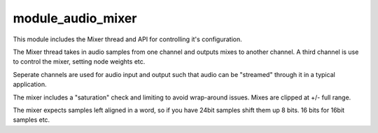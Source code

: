 module_audio_mixer
..................

This module includes the Mixer thread and API for controlling it's configuration.

The Mixer thread takes in audio samples from one channel and outputs mixes to another channel.
A third channel is use to control the mixer, setting node weights etc.

Seperate channels are used for audio input and output such that audio can be "streamed" through
it in a typical application.

The mixer includes a "saturation" check and limiting to avoid wrap-around issues.  Mixes are 
clipped at +/- full range.

The mixer expects samples left aligned in a word, so if you have 24bit samples shift them up 8
bits.  16 bits for 16bit samples etc.



